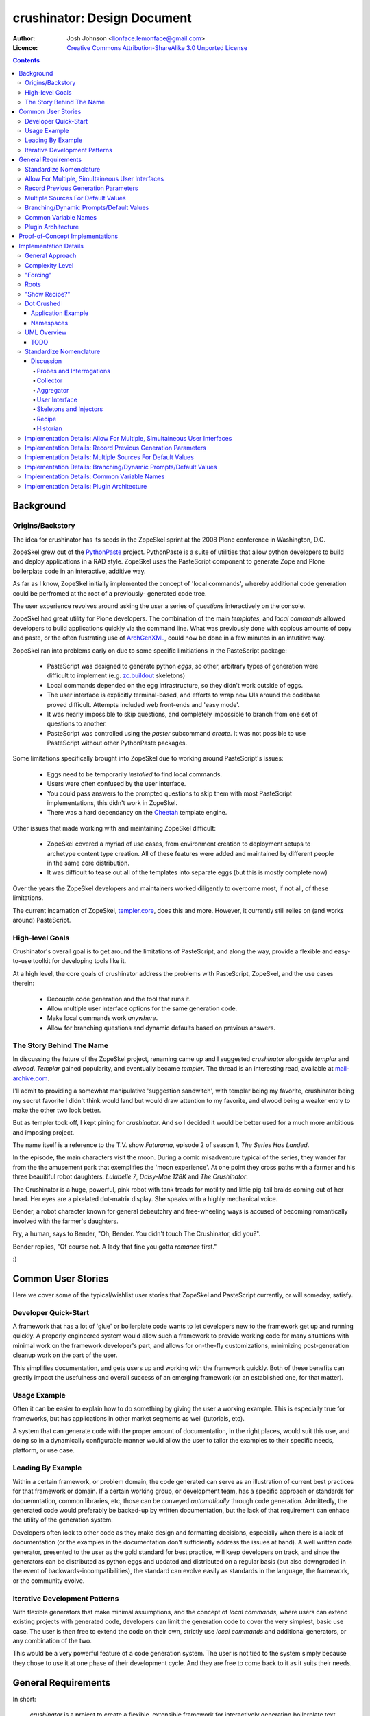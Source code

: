 ============================
crushinator: Design Document
============================

:Author: Josh Johnson <lionface.lemonface@gmail.com>
:Licence: `Creative Commons Attribution-ShareAlike 3.0 Unported License <http://creativecommons.org/licenses/by-sa/3.0/>`_

.. contents::

Background
==========

Origins/Backstory
-----------------
The idea for crushinator has its seeds in the ZopeSkel sprint at the 2008 Plone
conference in Washington, D.C. 

ZopeSkel grew out of the `PythonPaste`_ project. PythonPaste
is a suite of utilities that allow python developers to build and deploy applications
in a RAD style. ZopeSkel uses the PasteScript component to generate Zope and Plone boilerplate
code in an interactive, additive way.

As far as I know, ZopeSkel initially implemented the concept of 'local commands',
whereby additional code generation could be perfromed at the root of a previously-
generated code tree.

The user experience revolves around asking the user a series of *questions* interactively
on the console. 

ZopeSkel had great utility for Plone developers. The combination of the main *templates*,
and *local commands* allowed developers to build applications quickly via the command
line. What was previously done with copious amounts of copy and paste, or the often fustrating 
use of `ArchGenXML`_, could now be done in a few
minutes in an intutitive way. 

ZopeSkel ran into problems early on due to some specific limitiations in the PasteScript
package: 

  - PasteScript was designed to generate python *eggs*, so other, arbitrary types of
    generation were difficult to implement (e.g. `zc.buildout`_ 
    skeletons)
  - Local commands depended on the egg infrastructure, so they didn't work outside of eggs.
  - The user interface is explicitly terminal-based, and efforts to wrap new UIs 
    around the codebase proved difficult. Attempts included web front-ends
    and 'easy mode'. 
  - It was nearly impossible to skip questions, and completely impossible to branch
    from one set of questions to another.
  - PasteScript was controlled using the `paster` subcommand `create`. It was not possible
    to use PasteScript without other PythonPaste packages.

Some limitations specifically brought into ZopeSkel due to working around PasteScript's 
issues:

  - Eggs need to be temporarily *installed* to find local commands.
  - Users were often confused by the user interface.
  - You could pass answers to the prompted questions to skip them with most PasteScript
    implementations, this didn't work in ZopeSkel.
  - There was a hard dependancy on the `Cheetah`_ template engine. 
  
Other issues that made working with and maintaining ZopeSkel difficult:

  - ZopeSkel covered a myriad of use cases, from environment creation to deployment
    setups to archetype content type creation. All of these features were added and
    maintained by different people in the same core distribution. 
  - It was difficult to tease out all of the templates into separate eggs (but this
    is mostly complete now)

Over the years the ZopeSkel developers and maintainers worked diligently to 
overcome most, if not all, of these limitations. 

The current incarnation of ZopeSkel, `templer.core`_,
does this and more. However, it currently still relies on (and works around) PasteScript.

High-level Goals
----------------
Crushinator's overall goal is to get around the limitations of PasteScript, and along the way,
provide a flexible and easy-to-use toolkit for developing tools like it. 

At a high level, the core goals of crushinator address the problems with PasteScript, 
ZopeSkel, and the use cases therein:

  - Decouple code generation and the tool that runs it. 
  - Allow multiple user interface options for the same generation code.
  - Make local commands work *anywhere*.
  - Allow for branching questions and dynamic defaults based on previous answers.

The Story Behind The Name
-------------------------
In discussing the future of the ZopeSkel project, renaming came up and I suggested *crushinator* alongside 
*templar* and *elwood*. *Templar* gained popularity, and eventually became *templer*. The thread is an interesting read,
available at `mail-archive.com <http://www.mail-archive.com/zopeskel@lists.plone.org/msg00177.html>`_.

I'll admit to providing a somewhat manipulative 'suggestion sandwitch', with templar being my favorite,
crushinator being my secret favorite I didn't think would land but would draw attention to my favorite, and elwood being a weaker
entry to make the other two look better. 

But as templer took off, I kept pining for *crushinator*. And so I decided it would be better
used for a much more ambitious and imposing project.

The name itself is a reference to the T.V. show *Futurama*, episode 2 of season 1, *The Series Has Landed*. 

In the episode, the main characters visit the moon. During a comic misadventure typical of the series, they wander far from the
the amusement park that exemplifies the 'moon experience'. At one point they cross paths with a farmer and 
his three beauitiful robot daughters: *Lulubelle 7*, *Daisy-Mae 128K* and *The Crushinator*. 

The Crushinator is a huge, powerful, pink robot with tank treads for motility and little pig-tail braids coming
out of her head. Her eyes are a pixelated dot-matrix display. She speaks with a highly mechanical voice.

Bender, a robot character known for general debautchry and free-wheeling ways is accused of
becoming romantically involved with the farmer's daughters.

Fry, a human, says to Bender, "Oh, Bender. You didn't touch The Crushinator, did you?".

Bender replies, "Of course not. A lady that fine you gotta *romance* first."

:)

Common User Stories
===================
Here we cover some of the typical/wishlist user stories that ZopeSkel and PasteScript 
currently, or will someday, satisfy.

Developer Quick-Start
---------------------
A framework that has a lot of 'glue' or boilerplate code wants to let developers new to the framework
get up and running quickly. A properly engineered system would allow such a framework to provide working code
for many situations with minimal work on the framework developer's part, 
and allows for on-the-fly customizations, minimizing post-generation cleanup work on the part of the user. 

This simplifies documentation, and gets users up and working with the framework quickly. Both of these benefits
can greatly impact the usefulness and overall success of an emerging framework (or an established one, for that
matter).

Usage Example
-------------
Often it can be easier to explain how to do something by giving the user a working example. This is especially
true for frameworks, but has applications in other market segments as well (tutorials, etc).

A system that can generate code with the proper amount of documentation, in the right places, would suit this
use, and doing so in a dynamically configurable manner would allow the user to tailor the examples to their
specific needs, platform, or use case.

Leading By Example
------------------
Within a certain framework, or problem domain, the code generated can serve as an illustration of current
best practices for that framework or domain. If a certain working group, or development team, has a specific 
approach or standards for docuemntation, common libraries, etc, those can be conveyed *automatically* through
code generation. Admittedly, the generated code would preferably be backed-up by written documentation, 
but the lack of that requirement can enhace the utility of the generation system.

Developers often look to other code as they make design and formatting decisions, especially when there is a lack of
documentation (or the examples in the documentation don't sufficiently address the issues at hand). A well written
code generator, presented to the user as the gold standard for best practice, will keep developers on track, and
since the generators can be distributed as python eggs and updated and distributed on a regular basis (but also downgraded
in the event of backwards-incompatibilities), the standard can evolve easily as standards in the language, the framework, or the
community evolve.

Iterative Development Patterns
------------------------------
With flexible generators that make minimal assumptions, and the concept of *local commands*, where users can extend existing projects
with generated code, 
developers can limit the generation code to cover the very simplest, basic use case. The user is then free to
extend the code on their own, strictly use *local commands* and additional generators, or any combination of the two.

This would be a very powerful feature of a code generation system. The user is not tied to the system simply because
they chose to use it at one phase of their development cycle. And they are free to come back to it as it suits
their needs.

General Requirements
====================
In short:

    *crushinator* is a project to create a flexible, extensible framework for interactively
    generating boilerplate text (primarily, but not limited to, python code). 
    
The basic workflow goes like this:

  #. The user invokes a core command or program and selects a code generator to use (e.g. 'plone archetypes package', 'django project').
  #. User is presented with a series of prompts or questions, collecting parameters that are required to carry out the code generation ('name of project', 'is this egg zip safe?', etc).
  #. The generator validates the input from the user, and executes the generation.
  #. The process is repeated for context-specific generation/injection (akin to 'local commands'), or additional skeletons.

The exact way the user interacts with the code generator will vary. The framework should accomodate many user experiences with as little 
inheritance and duplication of features as possible.
  
The following sections break this down into more specific components and features.

Standardize Nomenclature
------------------------
PasteScript, which crushinator borrows heavily from, uses a few terms which are
sort of ambiguious. These include:

:command: A subcommand of the ``paster`` utility (e.g. ``paster create``). 
:var: The variable obtained from the user and passed to the *template*.
:template: A class that implements the code generation. This is separate from any template files or engines (e.g. `Cheetah`_, `jinja2`_, etc) that
           are used to generate that code.
:question: This was informal and not used in the code base, but it was common for 
           users and developers to refer to the *vars* used by a *template* as
           *questions*.
           
In crushinator, there has to be a unified and intuitive way to describe each component
in the framework. 

Allow For Multiple, Simultaineous User Interfaces
-------------------------------------------------
It should be possible for the same generation codebase to be used with multiple,
decoupled user interfaces. 

A few possibilities that the framework should accomodate:

   - The console (command-line+raw input)
   - Ncurses (windowed UI in a console environment, least important)
   - Desktop (GTK+, wxWindows, Qt, Tkinter, etc)
   - The web (WSGI), also XMLRPC/SOAP/REST
   - IDEs (Eclipse, WingIDE)
   
The only hard requirements at this point are the console, WSGI, Eclipse, and some desktop
application, in that order of precedence.

Record Previous Generation Parameters
-------------------------------------
In some specialized location (perhaps a ``.crushinator`` file?), the system
should record what code generation packages were used, and what parameters were specified.

This information should be readily available to generation code at runtime.

Some potential benefits/applications:

    - Detect and prevent destructive or inappropriate runs.
    - Allow the generation code to provide context-aware help text.
    - Dynamically add/modify/delete parameters based on what values were already provided.
    - Make iterative generation more productive.

This process should be replaceable or extensible for specialized circumstances.

Multiple Sources For Default Values
-----------------------------------
It must be possible to specify default values, in multiple ways. A sane order of operations
should allow for defaults specified in more than one way to override each other.

The user should be able to opt to skip questions for which defaults are specified.

See also `Common Variable Names`_. Must work in consort with `Record Previous Generation Parameters`_. 

Some places where the values can be specified:

    - On the command-line, as command-line arguments and/or in a file who's name is 
      passed as a command-line argument.
    - In ``~/.crushinator``, or some other file in the user's $HOME directory.
    - In ``.crushinator`` in the current working directory. In the event that there is a conflict
      between the current working directory file and home directory file, the user should 
      be prompted. This will prevent paramters such as ``author`` from becomming unexpectedly
      and incorrectly set.

The way defaults are found should be configurable by the user (e.g. preferences, command-line arguments), and the code used to
do so must be able to be overloaded or replaced by generation code authors.



Branching/Dynamic Prompts/Default Values
----------------------------------------
The framework should allow generation code to 'peek' into the current set of values
provided by the user so far, and manipulate the list of prompts and/or default values.

This will allow for branching questions, intelligent defaults, skipping unecessary
questions, and more complicated multi-value validation.

Common Variable Names
---------------------
There should be a set of names for variables that are encouraged to be shared across all code generators.

These should reflect values that should be common to most situations, and would commonly
be set in one place.

See: `Multiple Sources For Default Values`_.

The goal is to allow end users to stash commonly entered values in a file  or preferences pane, 
to save them time when generating code.

Some initial ideas to implement:

:author: The name of the person who is writing the code (or in our case generating it)
:email: e-mail address of the author.
:license: preferred license (e.g. BSD, GPLv2, etc). The value would most likely be a short nickname for the license, but 
          could possibly be a url or file location containing the wanted text (that would accomodate custom, proprietary, or derivitive licenses)
:doclevel: The level of inline, introductory, and explainatory documentation that should be output with the code. 
           The levels should follow some sort of general guidelines, probably something numeric. Code generation 
           packages would be expected to use and respect this value. This helps the code generators work as tutorials and
           documentation, but but be obtrusive to experienced developers.
:lang: The preferred language of the user. The generators could use this value to present the
       user with translated *questions*, documentation, etc. While not a requirement just yet, getting used to the
       concept of integrating internationalization features sooner than later would be a good idea. 

.. note:: The variable names specified here are **not** part of the requirement. The final names should reflect
          some sort of consensus amoungst the greater community.



                
Plugin Architecture
-------------------
Code generation packages should be installable as python eggs, providing entry points to
at least the very top-level of the generation code. The core utility should be able to
look up generation packages by these entry points, and display the list of what's available
to the user.

The mechanism used to identify plugins should be configurable, or at least extensible.

The system could also provide plug-in points for each component of the system, so that a new, custom, ``crushinator``-like executable could
be constructed with very little code, just a few lines pulling in the required pieces from the core of the system, and
augmenting with replacement components as needed.

Proof-of-Concept Implementations
================================
It will be necessary to ensure the framework is flexible and useful enough for public release by
using it to implement a few code generators. The following specific use cases should be complete before
that initial release:

  - **python egg** - generate a setuptools-compatible python egg structure, following best practices. It should be laid out with the intent of release to http://pypi.python.org.
    Allow for nested namespaces as an option at runtime. Let the user select a license file, and specifiers to include. The user should be able to choose to use `distribute`_ instead
    of setuptools.
  - **crushinator project** - generate the code necessary to build a generation tool like ``crushinator``. The user could opt to use the ``crushinator.*`` namespace, plug-into ``crushinator`` using their own namespace, or create a new tool
    that uses the ``crushinator`` framework.
  - **buildout recipe** - should build on/invoke the *python egg* generator. ``zc.buidlout`` recipes are very simple: they are a single class with 2 methods and an entry point defined in the ``setup.py``, so I think
    they would be an easy way to test derivitive code generation packages.
  - **zc.buildout** - generate a minimal directory structure, ``bootstrap.py`` and ``buildout.cfg`` files.

See: 
  - http://peak.telecommunity.com/DevCenter/setuptools
  - http://packages.python.org/an_example_pypi_project/setuptools.html
  - http://packages.python.org/distribute/setuptools.html#developer-s-guide
  - http://pypi.python.org/pypi/zc.buildout
  - http://pypi.python.org/pypi/zc.buildout/1.5.2#id3

Some *local commands* should also be implemented, specifically:

   - **add buildout** - it's not universal, but a lot of developers like to add a buildout to an existing python egg, usually for testing.
   - **add sphinx** - add a typical/standard `Sphinx`_ documentation file layout
   - **add testing** - this one would push the boundaries of what the system could theoretically do. It would allow the user to add testing boilerplate, in the places typical
                       for setuptools-based eggs, and provide unit testing stubs for each of the classes and methods defined in their python egg.
   
These should all apply to the **python egg** generator, and any derivitive product.

See:
   - http://sphinx.pocoo.org/config.html#build-config
   - http://svn.zope.org/zope.testing/trunk/

Implementation Details
======================
This section covers the general approach to meeting the requirements above. It includes a general overview of the approach,
with UML class diagrams and process diagrams to help illsutrate how the classes and packages integrate. 

Each requirement is addressed and design decisions are articulated and explained. 

General Approach
----------------
Sine this is both a framework and a tool, it's important that its functionality can be broken down into
distinct, reusable modules. 

As a tool, ``crushinator`` acts as an example and proof of concept for the framework.

As a framework, ``crushinator`` allows a user to create tools and code generation systems to extend what ``crushinator`` does,
or take it further. 

So modularity, extensibility, and reuse sum up the approach.

There are two specific requirements that drive this: `Allow For Multiple, Simultaineous User Interfaces`_, and `Plugin Architecture`_. 

In both cases, for the requirement to be met effectively, the framework must provide a consistent,
predictable, and generic programming interface. Effectively supporting arbitrary use of the components in other projects 
necessitates this to some degree (depending on the pattern being implemented, see: TODO), but the multiple simultanious 
interfaces requirement elevates the approach from a best practice to an absolute necessity.

The various components must work with a common, basic sort of data interchange to successfully separate the processing code from
the user interface. The targets include the command line, in classic PasteScript style, web-based forms, and 
full-blown desktop applications. Assumptions cannot be made about the target implementation; this allows the sort of flexibility
that the two aforementioned requirements outline. This means that the framework has to either accomodate as many forseeable
use cases as possible, or it has to be desinged to be easily adaptable to new use cases as they develop.

It would be an important aspect of the framework to provide maximum flexibility for the users, but make the best possible effort
to enforce the extensibility and reusability of derivitive code. The real utility of a framework like this is how easy it is 
to piece together disparate code structures and features into targeted tools that can be highly tailored.


Complexity Level
----------------
To facilitate the development of recipes that provide different interrogation or output depending
on user sophistication level, a "complexity level" will be implemented.

Each interrogation and/or probe can specify the complexity of a question--with 1 being applicable-for-all
and 5 being only of interest to the most technical (this will default to 1, so that receipe developers
that don't use this feature will not be affected by it).

The UIs for Crushinator will provide a means for users to restrict their complexity level, so
users might choose "1" to only get basic questions, "3" for "average" questions
(what UIs should choose as the default) or "5" for obscure/technical questions.

As a special case, a negative complexity level can also be provided with a interrogations/probes;
in this case, users will get this question only if their level is *equal or lower* than the absolute
value of the level--this allows for questions that only appear for basic users, without other users
being pestered by them.

As examples::


  Complexity 1: What is the name of your product?
    --> Everyone should see
  Complexity 5: Do you want test cases camel cased?
    --> Unimportant to almost everyone

  Complexity -2: Do you want a EXAMPLES.txt showing examples of this?
    --> Only show to relatively basic users


"Forcing"
---------

Skeletons could detect that the user may be using a recipe that is not appropriate (output directories
that are expected may be missing, for example). The user should be able to choose whether to
attempt to run the recipe, even in the face of problems.

If a "force" option is chosen in the Controller UI, skeletons should attempt to proceed, whenever
possible. If this is not chosen, they can raise fatal and terminating errors more freely.


Roots
-----

A recipe should try to detect the "root" for itself--where the output files should be created.

For recipes that wouldn't traditionally be "local commands", this will typically be "the current
directory". For recipes that are analogous to traditional local commands, this may result in
something like "the content package of the current Dexterity content-type product".

"Show Recipe?"
--------------

Recipes will have a method to determine whether the recipe should appear in listings of useful
recipes.

For non-local command style recipes, this is likely to be a simple "return True"--these should always
be suggested.

For "local command" analagous recipes, this can use various logic to determine if the recipe
is applicable--for instance, are we in a Dexterity product and therefore, it should be appropriate to
add a content type?

Dot Crushed
-----------

Crushinator will be ``.crushed`` files in directories it creates. These will include information
about the "Root" of the recipe, which recipes were used, and the answers of questions.

For example, at the root of a Dexterity content types product:

``.crushed``::

    [crushinator.plone.dexterity]
    __root__ = /home/joel/software/my-dex-product     { this is top of created thing }
    var1 = answer1                                    { answers to asked questions }
    var2 = answer2

Further, down, this wouldn't repeat all of the Q/As:

``somedir/.crushed``::

    [crushinator.plone.dexterity]
    __root__ = /home/joel/software/my-dex-product     { this is top of created thing }

Further, in a "tests" subdirectory made by another recipe:

``somedir/tests/.crushed``::

    [crushinator.plone.dexterity]
    __root__ = /home/joel/software/my-dex-product     { this is top of created thing }

    [crushinator.plone.cooltests]
    __root__ = /home/joel/software/my-dex-product/somedir/tests   {root of this}
    var1 = answer1           
    var2 = answer2

This way, at any point, Crushinator can determine what "localish" recipes would be applicable
and, if needed, go up and find the originally-given answers.



Application Example
###################
To illustrate how the train of thought outlined above might be used to make design decisions, I'll provide a real-world application here: **how 
would text for user prompts be handled?**


    PasteScript uses plain unicode characters. It provides no specialized formatting, no internationalization, no markup. I see this as a major limiting factor of the reusability of *templates*
    written using PasteScript. But then again, I don't believe there was ever any plan to wrap other
    sorts of interfaces around it.
    
    I believe the best way to handle the text issue in the ``crushinator`` framework, would be to select a simple but extensible markup language (like `reStructuredText`_), and provide
    renderers for the various kinds of output expected (console, HTML), through a module or simple API that could be easily extended for other outputs. 
    
    Internationalization is not currently a requirement, but with this approach, it could theorhetically be added with minimal difficulty.
    
The concept to take away from this example is that we thought about the approach, and the need for generalization of the solution to this problem, and came up with a generic solution that
both covers most of our existing use cases, and is flexible enough to cover some we don't forsee. In the case of HTML output in a web-based user interface, 
such formatting could greatly increase the usability of the system, but using HTML would prove problematic for console or desktop-based UIs. Developers creating generation tools
might not know what UI the user will be using. 

Using an intermediate markup and targeting the rendering to the user interface keeps concerns separated, but provides maximum utility for those concerns.

It is approached as a modular, black-box API, which allows further extension as necessary over time, and full-blown replacement if necessary.



Namespaces
##########

I can see packages implemented in the ``crushinator`` namespace, and bundled with so-called 'official' packages that
would be installed if ``crushinator`` was installed directly. These would include the  `Proof-of-Concept Implementations`_, 
as well as other universally useful implentations that will develop later on.

Beyond that, I can see other ``crushinator.*`` namespaces utilized for specific purposes, 
for example ``crushinator.plone``, or ``crushinator.django``. These would be considered ``crushinator``-compatible
packages, that would install the core ``crushinator`` tool, and could act as add-on modules
to an existing ``crusihinator`` installation.

Further, other namespaces that depend on the ``crushinator`` core packages, or other packages in the
``crushinator.*`` namespace, would not only be tolerated, but encouraged. These packages would
customize, replace, or reorganize parts of the typical ``crushinator`` module stack to better serve the end user. 

This is the area where the ZopeSkel 'easy' mode might come into play. The Plone community could create a tool that is tailored to what they refer to as 
*integrators*: developers, content managers and the like who don't typically write much code (but are quite often required to do so). Integrators tend to 
need reliable ways to add or build features in to their plone deployments, and often don't have time or the specific skill to fully implement the finer
details of say, python eggs or Archetypes content types. This theorhetical ``easy-skel`` application could utilize the code generators of 
the ``crushinator.plone`` namespace, but provide sane defaults and specially tailored prompts on the user interface side. It could also provide
features that might be outside the scope of ``crushinator``, like downloading the Unified Installer and installing their code directly in 
a new Plone instance, or creating the code within a highly customized ``zc.buildout`` buildout. It could even run the buildout at the end of generation,
reinstlall the product, rebuild the catalog... the list goes on. 

What it amounts to is a highly specialized amagalgumation of existing templates, that provide a user experience tailored to 
specific use cases. 


UML Overview
------------
TODO
####

Standardize Nomenclature
------------------------
First, lets break down the business process that best satisfies the other requirements.

.. note:: Here, I'm attempting to use the same terms used in the requirements.

Initial generation:
 #. User provides or selects a target location. (command-line or file browser integration interfaces might get this from the context instead of the user)
 #. User invokes an executable.
 #. User selects or invokes a specific code generation package.
 #. The package loads defaults from various places (see: `Multiple Sources For Default Values`_).
 #. The package can opt to inspect the data stored by previous generation packages (see: `Record Previous Generation Parameters`_).
 #. The package presents the user with prompts explaining what information is required, and gives them a way to enter it.
 #. The values provided are validated. If there's an error, the user is notified and they are presented with the prompts again.
 #. The package enacts the required code generation.

Additional runs (*local commands*):
 #. User provides or selects a target location. (command-line or file browser integration interfaces might get this from the context instead of the user)
 #. User invokes an executable.
 #. User selects or invokes a specific code generation package. *This time the available choices are context-aware*.
 #. The package loads defaults from various places (see: `Multiple Sources For Default Values`_).
 #. The package can opt to inspect the data stored by previous generation packages (see: `Record Previous Generation Parameters`_).
 #. The package presents the user with prompts explaining what information is required, and gives them a way to enter it.
 #. The values provided are validated. If there's an error, the user is notified and they are presented with the prompts again.
 #. The package enacts the required code generation. *This time the generation is intended to chiefly* **inject** *code into existing files*.

.. note:: Injection could happen in the intitial generation as well, it's identified as a differential factor here to reflect
          the intent of the requirements and the way PasteScript/ZopeSkel currently works.
 
We can see that the two processes differ only slightly, and chiefly in their use of the current context. 

So now we can break down the individual actions into generic terms (which will ultimately map to class and module names):

:Probe: A singe piece of information required to complete the code generation task.
:Interrogation: A collection of *Probes*.
:Skeleton: A code-generator. It takes information collected from one or many *Interrogations* (and *Probes*), and generates code. 
:Injector: A code-generator. It takes information collected from one or many *Interrogations* (and *Probes*), and generates code that is then *inserted into existing files*.
:User Interface: Literally, a user interface. Provides user interaction.
:Recipe: A collection of *Interrogations* and *Skeletons*. 
:Collector: Seeker of default values.
:Historian: Recorder of and source for information about previous *Interrogations*, *Skeletons*, and *Recipes*.
:Aggregator: Seeker of *Recipes*.

...and go back through the business process outline, using the new terms to explain how they interrelate (also merging the two use cases
since they are interchangable now):

#. User invokes a *User Interface*.
#. The *User Interface* calls one or more *Aggregators* to get a list of *Recipes*, which is presented to the user.
#. The *User Interface* calls one or more *Collectors* to get default values.
#. The User selects or invokes a specific *Recipe*. 
#. The *Recipe* may consult a *Historian* to see what's happened before.
#. The *Recipe* and the *User Interface* communicate back and fourth in chunks; The *User Interface* asks the *Recipe* for the current *Probes* to present to the User. The *User Interface* can pass
   default values attained from the *Collectors* used.
#. The *User Interface* uses the *Probes* to get values from the user, and passes those values back to the *Recipe*. 
#. Validation happens, and can potentially happen twice, or in multiple passes; the *User Inteface*
   is free to alert the user of problems, but ultimately the *Recipe* will decide if the values are adequate. 
#. The *Recipe* then responds with more *Probes*, or some sort of error as necessary.
#. The *Recipe* invokes one or more *Skeletons* and/or *Injectors*, utilizing the values attained via the *Probes*.

Here's a diagram showing the (rough) relationships:

.. image:: design-process.png

Discussion
##########

Probes and Interrogations
.........................
The ``Probe`` is the single point where information is collected from the user.

The term comes from a thesaursus search for the word *question*. A *probe* is often used to indicate a data collection sensor in lab equipment, 
or alien abductions. *Probe* also has can be used in a more general way to describe an inquest or more general inquiry. In both cases, the term matches 
what ``crushinator`` needs to do; a ``Probe`` is a specific data point, a intersection between a user and data. A ``Probe`` is also often a loaded question,
that can have unforseen (but in our case, beneficial) consequences. This speaks to the automatic nature of how ``Probe`` objects interact with each other (see: 
`Branching/Dynamic Prompts/Default Values`_). Much like an *inquest*, the ``Probe`` is often simple at its surface, but its implications are complex.

Other features of ``Probes`` include the ability to decide what ``Probe`` should be presented to the user after it, a sense of order amoungst other ``Probes``, 
and taking a default value. ``Probes`` self-validate.

An ``Interogation`` is a collection of ``Probes``.

The term is used to refer to a series of questions being asked, but differs from say, an *examination* in that *interrogation* implies questioning 
in a very rigourous way, collecting potentially arbitrary data that might not be necessarily valid, but won't typically be *right* or *wrong*. Invalid data
will be reassessed until it's valid. Data, whether valid or not, may lead to new questions (new ``Probes``), but a proper interrogation will not attempt to *interpet*
what the meaning of that data, just collect it and pass it on to someone who can.


.. note:: I admit, the terms *Probe* and *Interrogation* as they're used here are perhaps reaching a bit. However, I wanted to select 
          terms that were more generalized than *Question* and *QuestionList*, or *Var* and *TemplateVars*. 

Collector
.........
To satisfy the `Multiple Sources For Default Values`_ requirement, we have to have a concept that handles *collection* of the values from the various
sources, and merging those values into a unified data set that can be passed as default values to an ``Interrogation``, and ultimately individual ``Probes``.

The term ``Collector`` meets this definition. ``Collectors`` are the sole source for defining the precedence of each default value source, and handles identifying
and parsing those sources.

Aggregator
..........
There needs to be a module that is responsible for identifying and locating *Recipes* and invoking them. For this we use the term ``Aggregator``, since
the module in question is litterally *aggregating* ``Recipes`` into a single list. How Aggregators identify Recipes is up to the individual Aggregator.

User Interface
..............
*User interface* is a broad programming term, used to identify the parts of an application that interact with (typically) human users.

Skeletons and Injectors
.......................
These terms are fairly self-explainatory. *Skeleton* is a nod to the ZopeSkel lineage. In PasteScript, this term is roughly analogous to the *template* concept.

Like a PasteScript *template*, a *Skeleton* represents both a structure of templates files (literally a code skeleton), and the logic necessary to transform the template files
into useable code.

*Injectors* differ in that they add snippets of template code into existing files. These files can be the product of a *Skeleton* run, or code written by the User or some other means.

The injector concept is 'baked in' to the *template* concept in PasteScript. It identifies a specific comment that the system looks for in a file. I wanted to separate out these two concerns, 
especially since injection of code might need to happen in other ways; ways that may be specific to the generated output. 

An example of this might be the 'addcontent atschema' *local command* in ZopeSkel. It adds a new Archetypes schema field to an existing content type. This involves manipulating 3 distinct code blocks, 
in two files. It lacks some flexibility (and accuracy) because it relies on a fixed file structure, and requires specifically formated comments to indicate where the code needs to be injected. 

Implementing this feature in ``crushinator``, a specialized *Injector* might be used to load the code into a sort of sandbox environment, and then use python's reflection/introspection modules
to identify where *precicesly* to add the needed code, and avoid adding it if it would create a syntax error or namespace collision. 

Recipe 
......

(Formerly called "Runner")

A *Recipe* literally runs the code generation. It acts as a controller, communicating with the *User Interface* to solicit the necessary information from the user, and then execute the required *Skeletons* and/or 
*Injectors*. The term also leaves the door open for extended functionality; a *Recipe* could also execute system commands, download packages, integrate with VCS systems, etc.

Historian
.........
To meet the `Record Previous Generation Parameters`_ requirement, there has to be a way to store and retrieve information about past runs, or literally, record the *history* of the current codebase.

*Historian* seems to descibe that concept.

.. note:: The requirement is a bit vague. I'm not sure at this time if *Historian* is the best term to use. It may be more accurate to
          call the action *journalism*, as opposed to *history*, since it may not be holding information about every *Skeleton* that was *ever* run, just the ones that represent the
          current state of the codebase. It's also unclear at this point if that's the same thing or not.
          
Implementation Details: Allow For Multiple, Simultaineous User Interfaces
-------------------------------------------------------------------------
To specifically meet this requirement, the *User Interface* component must be a single, extensible class
with a well-defined API.

The *User Interface* acts as the intermediary between *Recipes* and the User, so it would plug into the system as an
entry point (see `Implementation Details: Plugin Architecture`_), and specifically in the setuptools-wide, ``console_scripts``
entry point.

The class should work as a callable, and I don't think it needs much more definition beyond that, 
aside from a few commonly understood command-line options for the sake of unifying the user experience.

This will also necessitate the need for a factory function; a callable indicated by the ``console_scripts`` 
entry point, that will create a new instance of the class and call it. 

This accomplishes two things: 

  #. It makes the *User Interface* an independant module, decoupled from how it is executed.
  #. It makes it possible for that factory function to grab configuration information from the environment and change the nature
     of the *User Interface* that is instantiated. This provides greater flexibility in general, but also provides baked-in
     compatibility with common `WSGI`_ deployment patterns.

Theorhetically, multiple *User Interfaces* could be registered and/or choosen by the user
at runtime. 

Here's a rough sketch of what the class will look like:

::
    
    class UserInterface(object):
        def __init__():
            """
            Parameters from the factory function can be accepted here.
            """
        
        def collector():
            """
            Return a Collector object. Typically not overloaded unless additional
            collectors are required.
            """
        
        def __call__():
            """
            The nerve center of the class; communicates with Recipes and the User.
            """
        
        def defaults():
            """
            Return a dictionary of all default values, passed to the default Collector
            object. Alows the User Interface to pull defaults from places the collector 
            may not understand (e.g. the Windows Registry, or CGI variables, etc)
            """
            
        def help():
            """
            A common API method to assist users with use. Would be invoked upon a lack of 
            user input or a certain command-line switch (--help)
            """

In the framework, the class would be considered abstract. It's unclear if python's `ABC`_ 
implementation would be leveraged here.


Implementation Details: Record Previous Generation Parameters
-------------------------------------------------------------
TBD


Implementation Details: Multiple Sources For Default Values
-----------------------------------------------------------
To satisfy this requirement, we need to define a way to provide values in a semi-structured 
maner. 

The *User Interface* class is responsible for calling a *Collector*. Typically, the
default used would be the stock ``Collector`` class provided in the framework. 

The initial implementation of the ``Collector`` class will look in the following places for default values, in rough
order of precedence:

  * ``$HOME/.crushinator``, a file.
  * ``$CWD/.crushinator``, a file.
  * ``--config`` command-line option specifying a file path.
  * ``$ARGV``, name=value after any other commands are processed.
  * keyword arguments passed to the ``Collector.__init__()`` method.

In terms of files, default values must be specified in `ConfigParser`_ format. Sections will correspond
to specific *Recipe* classes, and can contain one ``[globals]`` section. The idea here is that it will be 
possible to specify generic values, and then very specific ones for specific *Recipes*. 

Rough sketch of the base ``Collector`` class:

::
    
    class Collector(object):
        def __init__(**kwargs):
            """
            Any run-time, out-of-band defaults, or overrides can be specified in the
            constructor.
            """
            
        def __call__(caller=None):
            """
            Returns a dictionary of values for a specific Recipe class (can be passed as a Recipe object); ignores 
            recipe-class sections if caller is not specified.
            """


Implementation Details: Branching/Dynamic Prompts/Default Values
----------------------------------------------------------------

Implementation Details: Common Variable Names
---------------------------------------------

Implementation Details: Plugin Architecture
-------------------------------------------


.. Links
.. _PythonPaste: http://pythonpaste.org
.. _ArchGenXML: http://plone.org/products/archgenxml
.. _zc.buildout: http://pypi.python.org/pypi/zc.buildout
.. _Cheetah: http://pypi.python.org/pypi/Cheetah
.. _templer.core: http://pypi.python.org/pypi/templer.core
.. _jinja2: http://jinja.pocoo.org/docs/
.. _distribute: http://pypi.python.org/pypi/distribute/
.. _Sphinx: http://sphinx.pocoo.org/
.. _reStructuredText: http://docutils.sourceforge.net/rst.html
.. _WSGI: http://www.python.org/dev/peps/pep-0333/
.. _ABC: http://docs.python.org/library/abc.html
.. _ConfigParser: http://docs.python.org/library/configparser.html
